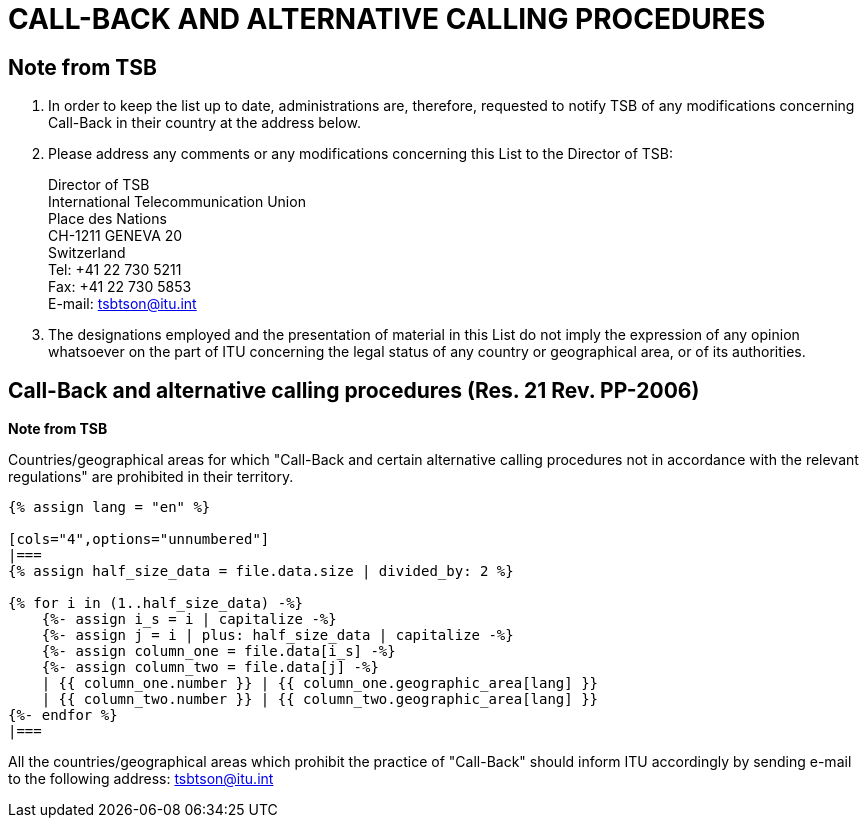 = CALL-BACK AND ALTERNATIVE CALLING PROCEDURES
:bureau: T
:docnumber: PP-2006
:published-date: 2011-11-01
:status: published
:doctype: service-publication
:annextitle: Annex to ITU Operational Bulletin
:annexid: N.° 991 - 1.XI.2011
:keywords: 
:imagesdir: images
:docfile: T-SP-PP.RES.21-2011-E.adoc
:mn-document-class: ituob
:mn-output-extensions: xml,html,doc,rxl
:local-cache-only:
:data-uri-image:
:stem:


== Note from TSB

. In order to keep the list up to date, administrations are, therefore, requested to notify TSB of
any modifications concerning Call-Back in their country at the address below.

. Please address any comments or any modifications concerning this List to the Director of
TSB:
+
--
[align=left]
Director of TSB +
International Telecommunication Union +
Place des Nations +
CH-1211 GENEVA 20 +
Switzerland +
Tel: +41 22 730 5211 +
Fax: +41 22 730 5853 +
E-mail: tsbtson@itu.int
--

. The designations employed and the presentation of material in this List do not imply the
expression of any opinion whatsoever on the part of ITU concerning the legal status of any country
or geographical area, or of its authorities.


== Call-Back and alternative calling procedures (Res. 21 Rev. PP-2006)

*Note from TSB*

Countries/geographical areas for which "Call-Back and certain alternative calling procedures not in accordance with
the relevant regulations" are prohibited in their territory.

[yaml2text,T-SP-PP.RES.21-2011.yaml,file]
----
{% assign lang = "en" %}

[cols="4",options="unnumbered"]
|===
{% assign half_size_data = file.data.size | divided_by: 2 %}

{% for i in (1..half_size_data) -%}
    {%- assign i_s = i | capitalize -%}
    {%- assign j = i | plus: half_size_data | capitalize -%}
    {%- assign column_one = file.data[i_s] -%}
    {%- assign column_two = file.data[j] -%}
    | {{ column_one.number }} | {{ column_one.geographic_area[lang] }}
    | {{ column_two.number }} | {{ column_two.geographic_area[lang] }}
{%- endfor %}
|===
----

All the countries/geographical areas which prohibit the practice of "Call-Back" should inform ITU accordingly by
sending e-mail to the following address: mailto:tsbtson@itu.int[]
